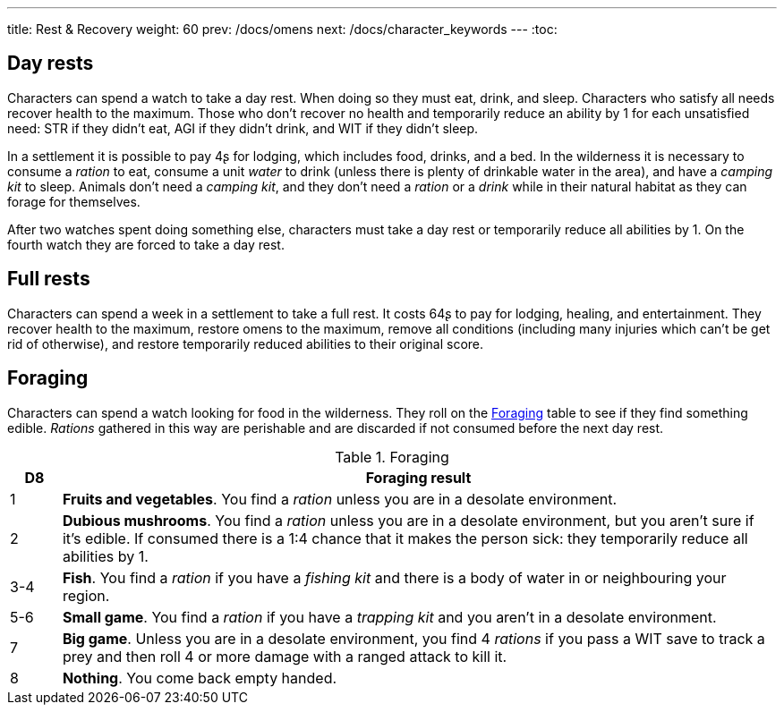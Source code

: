 ---
title: Rest & Recovery
weight: 60
prev: /docs/omens
next: /docs/character_keywords
---
:toc:

== Day rests

Characters can spend a watch to take a day rest.
When doing so they must eat, drink, and sleep.
Characters who satisfy all needs recover health to the maximum.
Those who don't recover no health and temporarily reduce an ability by 1 for each unsatisfied need: STR if they didn't eat, AGI if they didn't drink, and WIT if they didn't sleep.

In a settlement it is possible to pay 4ʂ for lodging, which includes food, drinks, and a bed.
In the wilderness it is necessary to consume a _ration_ to eat, consume a unit _water_ to drink (unless there is plenty of drinkable water in the area), and have a _camping kit_ to sleep.
Animals don't need a _camping kit_, and they don't need a _ration_ or a _drink_ while in their natural habitat as they can forage for themselves.

After two watches spent doing something else, characters must take a day rest or temporarily reduce all abilities by 1.
On the fourth watch they are forced to take a day rest.


== Full rests

Characters can spend a week in a settlement to take a full rest.
It costs 64ʂ to pay for lodging, healing, and entertainment.
They recover health to the maximum, restore omens to the maximum, remove all conditions (including many injuries which can't be get rid of otherwise), and restore temporarily reduced abilities to their original score.


== Foraging

Characters can spend a watch looking for food in the wilderness.
They roll on the <<tb_foraging>> table to see if they find something edible.
_Rations_ gathered in this way are perishable and are discarded if not consumed before the next day rest.

.Foraging
[[tb_foraging]]
[options='header, unbreakable', cols="^1,<14"]
|===
|D8 |Foraging result

|1 |*Fruits and vegetables*.
You find a _ration_ unless you are in a desolate environment.

|2 |*Dubious mushrooms*.
You find a _ration_ unless you are in a desolate environment, but you aren't sure if it's edible.
If consumed there is a 1:4 chance that it makes the person sick: they temporarily reduce all abilities by 1.

|3-4 |*Fish*.
You find a _ration_ if you have a _fishing kit_ and there is a body of water in or neighbouring your region.

|5-6 |*Small game*.
You find a _ration_ if you have a _trapping kit_ and you aren't in a desolate environment.

|7 |*Big game*.
Unless you are in a desolate environment, you find 4 _rations_ if you pass a WIT save to track a prey and then roll 4 or more damage with a ranged attack to kill it.

|8 |*Nothing*.
You come back empty handed.

|===
